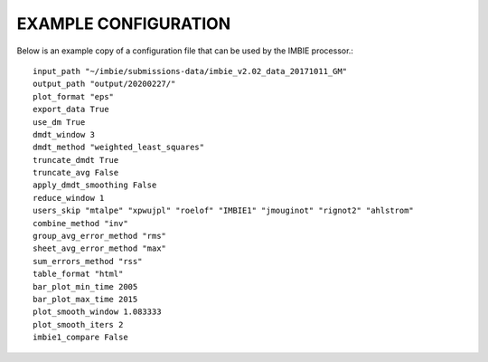 EXAMPLE CONFIGURATION
=====================

Below is an example copy of a configuration file that can be used by the IMBIE processor.::

    input_path "~/imbie/submissions-data/imbie_v2.02_data_20171011_GM"
    output_path "output/20200227/"
    plot_format "eps"
    export_data True
    use_dm True
    dmdt_window 3
    dmdt_method "weighted_least_squares"
    truncate_dmdt True
    truncate_avg False
    apply_dmdt_smoothing False
    reduce_window 1
    users_skip "mtalpe" "xpwujpl" "roelof" "IMBIE1" "jmouginot" "rignot2" "ahlstrom"
    combine_method "inv"
    group_avg_error_method "rms"
    sheet_avg_error_method "max"
    sum_errors_method "rss"
    table_format "html"
    bar_plot_min_time 2005
    bar_plot_max_time 2015
    plot_smooth_window 1.083333
    plot_smooth_iters 2
    imbie1_compare False